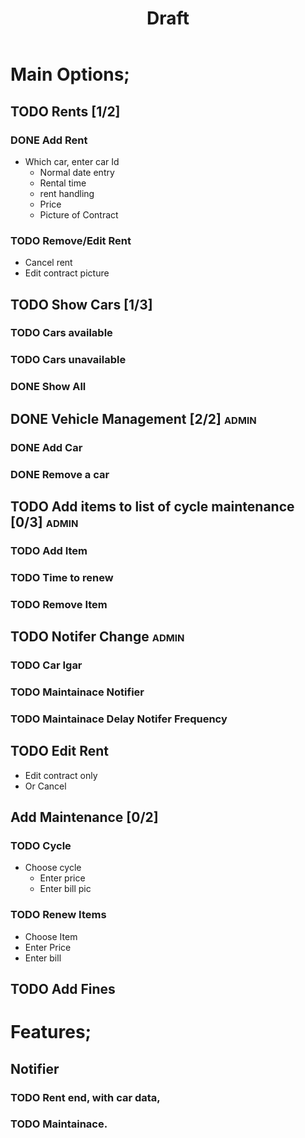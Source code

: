 #+title: Draft

* Main Options;
** TODO Rents [1/2]
*** DONE Add Rent
+ Which car, enter car Id
  + Normal date entry
  + Rental time
  + rent handling
  + Price
  + Picture of Contract
*** TODO Remove/Edit Rent
+ Cancel rent
+ Edit contract picture
** TODO Show Cars [1/3]
*** TODO Cars available
*** TODO Cars unavailable
*** DONE Show All
** DONE Vehicle Management [2/2] :admin:
*** DONE Add Car
*** DONE Remove a car
** TODO Add items to list of cycle maintenance  [0/3] :admin:
*** TODO Add Item
*** TODO Time to renew
*** TODO Remove Item
** TODO Notifer Change :admin:
*** TODO Car Igar
*** TODO Maintainace Notifier
*** TODO Maintainace Delay Notifer Frequency
** TODO Edit Rent
+ Edit contract only
+ Or Cancel
** Add Maintenance [0/2]
*** TODO Cycle
- Choose cycle
  - Enter price
  - Enter bill pic
*** TODO Renew Items
- Choose Item
- Enter Price
- Enter bill
** TODO Add Fines
* Features;
** Notifier
*** TODO Rent end, with car data,
*** TODO Maintainace.
